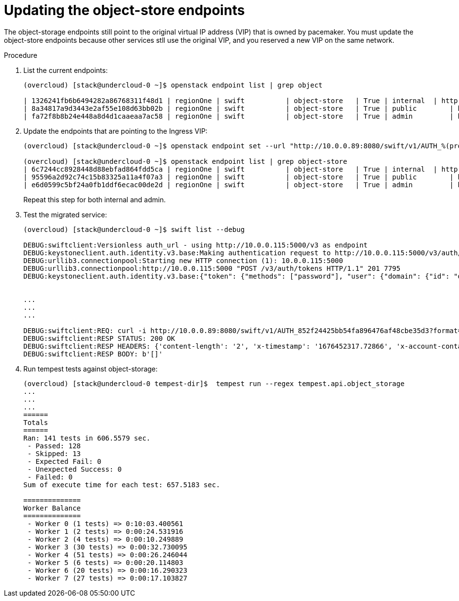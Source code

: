 [id="updating-the-object-storage-endpoints_{context}"]

= Updating the object-store endpoints

The object-storage endpoints still point to the original virtual IP address (VIP) that is owned by pacemaker. You must update the object-store endpoints because other services stll use the original VIP, and you reserved a new VIP on the same network.

.Procedure

. List the current endpoints:
+
----
(overcloud) [stack@undercloud-0 ~]$ openstack endpoint list | grep object

| 1326241fb6b6494282a86768311f48d1 | regionOne | swift    	| object-store   | True	| internal  | http://172.17.3.68:8080/swift/v1/AUTH_%(project_id)s |
| 8a34817a9d3443e2af55e108d63bb02b | regionOne | swift    	| object-store   | True	| public	| http://10.0.0.103:8080/swift/v1/AUTH_%(project_id)s  |
| fa72f8b8b24e448a8d4d1caaeaa7ac58 | regionOne | swift    	| object-store   | True	| admin 	| http://172.17.3.68:8080/swift/v1/AUTH_%(project_id)s |
----

. Update the endpoints that are pointing to the Ingress VIP:
+
----
(overcloud) [stack@undercloud-0 ~]$ openstack endpoint set --url "http://10.0.0.89:8080/swift/v1/AUTH_%(project_id)s" 95596a2d92c74c15b83325a11a4f07a3

(overcloud) [stack@undercloud-0 ~]$ openstack endpoint list | grep object-store
| 6c7244cc8928448d88ebfad864fdd5ca | regionOne | swift    	| object-store   | True	| internal  | http://172.17.3.79:8080/swift/v1/AUTH_%(project_id)s |
| 95596a2d92c74c15b83325a11a4f07a3 | regionOne | swift    	| object-store   | True	| public	| http://10.0.0.89:8080/swift/v1/AUTH_%(project_id)s   |
| e6d0599c5bf24a0fb1ddf6ecac00de2d | regionOne | swift    	| object-store   | True	| admin 	| http://172.17.3.79:8080/swift/v1/AUTH_%(project_id)s |
----
+
Repeat this step for both internal and admin.

. Test the migrated service:
+
----
(overcloud) [stack@undercloud-0 ~]$ swift list --debug

DEBUG:swiftclient:Versionless auth_url - using http://10.0.0.115:5000/v3 as endpoint
DEBUG:keystoneclient.auth.identity.v3.base:Making authentication request to http://10.0.0.115:5000/v3/auth/tokens
DEBUG:urllib3.connectionpool:Starting new HTTP connection (1): 10.0.0.115:5000
DEBUG:urllib3.connectionpool:http://10.0.0.115:5000 "POST /v3/auth/tokens HTTP/1.1" 201 7795
DEBUG:keystoneclient.auth.identity.v3.base:{"token": {"methods": ["password"], "user": {"domain": {"id": "default", "name": "Default"}, "id": "6f87c7ffdddf463bbc633980cfd02bb3", "name": "admin", "password_expires_at": null},


...
...
...

DEBUG:swiftclient:REQ: curl -i http://10.0.0.89:8080/swift/v1/AUTH_852f24425bb54fa896476af48cbe35d3?format=json -X GET -H "X-Auth-Token: gAAAAABj7KHdjZ95syP4c8v5a2zfXckPwxFQZYg0pgWR42JnUs83CcKhYGY6PFNF5Cg5g2WuiYwMIXHm8xftyWf08zwTycJLLMeEwoxLkcByXPZr7kT92ApT-36wTfpi-zbYXd1tI5R00xtAzDjO3RH1kmeLXDgIQEVp0jMRAxoVH4zb-DVHUos" -H "Accept-Encoding: gzip"
DEBUG:swiftclient:RESP STATUS: 200 OK
DEBUG:swiftclient:RESP HEADERS: {'content-length': '2', 'x-timestamp': '1676452317.72866', 'x-account-container-count': '0', 'x-account-object-count': '0', 'x-account-bytes-used': '0', 'x-account-bytes-used-actual': '0', 'x-account-storage-policy-default-placement-container-count': '0', 'x-account-storage-policy-default-placement-object-count': '0', 'x-account-storage-policy-default-placement-bytes-used': '0', 'x-account-storage-policy-default-placement-bytes-used-actual': '0', 'x-trans-id': 'tx00000765c4b04f1130018-0063eca1dd-1dcba-default', 'x-openstack-request-id': 'tx00000765c4b04f1130018-0063eca1dd-1dcba-default', 'accept-ranges': 'bytes', 'content-type': 'application/json; charset=utf-8', 'date': 'Wed, 15 Feb 2023 09:11:57 GMT'}
DEBUG:swiftclient:RESP BODY: b'[]'
----

. Run tempest tests against object-storage:
+
----
(overcloud) [stack@undercloud-0 tempest-dir]$  tempest run --regex tempest.api.object_storage
...
...
...
======
Totals
======
Ran: 141 tests in 606.5579 sec.
 - Passed: 128
 - Skipped: 13
 - Expected Fail: 0
 - Unexpected Success: 0
 - Failed: 0
Sum of execute time for each test: 657.5183 sec.

==============
Worker Balance
==============
 - Worker 0 (1 tests) => 0:10:03.400561
 - Worker 1 (2 tests) => 0:00:24.531916
 - Worker 2 (4 tests) => 0:00:10.249889
 - Worker 3 (30 tests) => 0:00:32.730095
 - Worker 4 (51 tests) => 0:00:26.246044
 - Worker 5 (6 tests) => 0:00:20.114803
 - Worker 6 (20 tests) => 0:00:16.290323
 - Worker 7 (27 tests) => 0:00:17.103827
----
